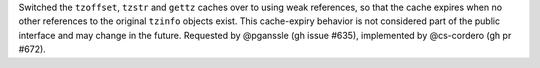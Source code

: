 Switched the ``tzoffset``, ``tzstr`` and ``gettz`` caches over to using weak references, so that the cache expires when no other references to the original ``tzinfo`` objects exist. This cache-expiry behavior is not considered part of the public interface and may change in the future. Requested by @pganssle (gh issue #635), implemented by @cs-cordero (gh pr #672).
